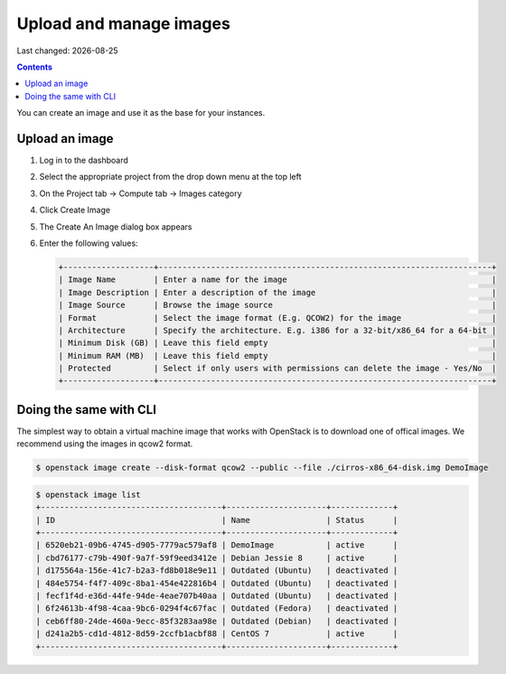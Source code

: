 .. |date| date::

Upload and manage images
========================

Last changed: |date|

.. contents::

You can create an image and use it as the base for your instances.

Upload an image
---------------

#. Log in to the dashboard

#. Select the appropriate project from the drop down menu at the top left

#. On the Project tab -> Compute tab ->  Images category

#. Click Create Image

#. The Create An Image dialog box appears

#. Enter the following values:

   .. code-block:: console

    +-------------------+----------------------------------------------------------------------+
    | Image Name        | Enter a name for the image                                           |
    | Image Description | Enter a description of the image                                     |
    | Image Source      | Browse the image source                                              |
    | Format            | Select the image format (E.g. QCOW2) for the image                   |
    | Architecture      | Specify the architecture. E.g. i386 for a 32-bit/x86_64 for a 64-bit |
    | Minimum Disk (GB) | Leave this field empty                                               |
    | Minimum RAM (MB)  | Leave this field empty                                               |
    | Protected         | Select if only users with permissions can delete the image - Yes/No  |
    +-------------------+----------------------------------------------------------------------+


Doing the same with CLI
-----------------------

The simplest way to obtain a virtual machine image that works with OpenStack is to download one of offical
images. 
We recommend using the images in qcow2 format.

.. code-block:: console

    $ openstack image create --disk-format qcow2 --public --file ./cirros-x86_64-disk.img DemoImage

.. code-block:: console

    $ openstack image list
    +--------------------------------------+---------------------+-------------+
    | ID                                   | Name                | Status      |
    +--------------------------------------+---------------------+-------------+
    | 6520eb21-09b6-4745-d905-7779ac579af8 | DemoImage           | active      |
    | cbd76177-c79b-490f-9a7f-59f9eed3412e | Debian Jessie 8     | active      |
    | d175564a-156e-41c7-b2a3-fd8b018e9e11 | Outdated (Ubuntu)   | deactivated |
    | 484e5754-f4f7-409c-8ba1-454e422816b4 | Outdated (Ubuntu)   | deactivated |
    | fecf1f4d-e36d-44fe-94de-4eae707b40aa | Outdated (Ubuntu)   | deactivated |
    | 6f24613b-4f98-4caa-9bc6-0294f4c67fac | Outdated (Fedora)   | deactivated |
    | ceb6ff80-24de-460a-9ecc-85f3283aa98e | Outdated (Debian)   | deactivated |
    | d241a2b5-cd1d-4812-8d59-2ccfb1acbf88 | CentOS 7            | active      |
    +--------------------------------------+---------------------+-------------+

